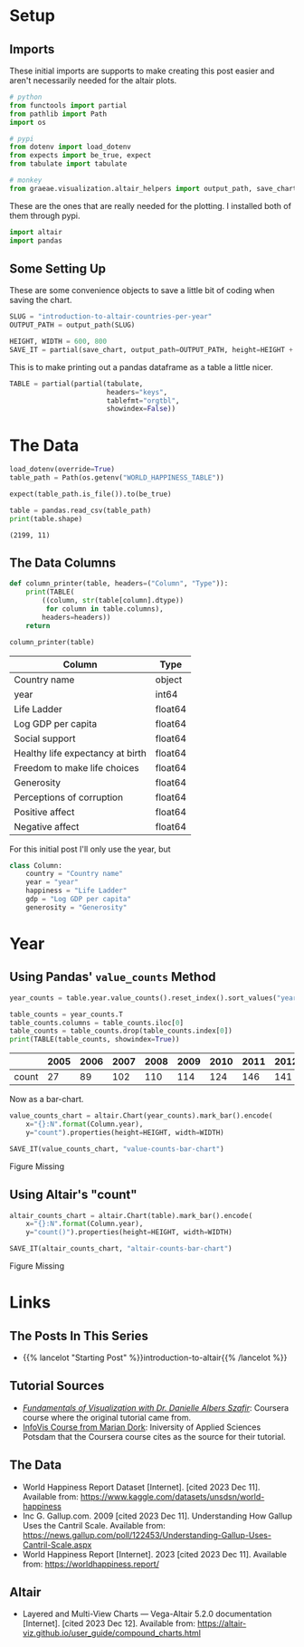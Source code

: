 #+BEGIN_COMMENT
.. title: Introduction To Altair: Countries Per Year
.. slug: introduction-to-altair-countries-per-year
.. date: 2024-03-06 16:57:41 UTC-08:00
.. tags: altair,bowling,visualization
.. category: Visualization
.. link: 
.. description: Continuing the Altair Introduction with a plot of the countries per year.
.. type: text

#+END_COMMENT
#+OPTIONS: ^:{}
#+TOC: headlines 3
#+PROPERTY: header-args :session ~/.local/share/jupyter/runtime/kernel-76c5ec68-5d1a-42ef-884d-8579ffd0de57-ssh.json

#+BEGIN_SRC python :results none :exports none
%load_ext autoreload
%autoreload 2
#+END_SRC

* Setup
** Imports

These initial imports are supports to make creating this post easier and aren't necessarily needed for the altair plots.

#+begin_src python :results none
# python
from functools import partial
from pathlib import Path
import os

# pypi
from dotenv import load_dotenv
from expects import be_true, expect
from tabulate import tabulate

# monkey
from graeae.visualization.altair_helpers import output_path, save_chart
#+end_src

These are the ones that are really needed for the plotting. I installed both of them through pypi.

#+begin_src python :results none
import altair
import pandas
#+end_src

** Some Setting Up

These are some convenience objects to save a little bit of coding when saving the chart.

#+begin_src python :results none
SLUG = "introduction-to-altair-countries-per-year"
OUTPUT_PATH = output_path(SLUG)

HEIGHT, WIDTH = 600, 800
SAVE_IT = partial(save_chart, output_path=OUTPUT_PATH, height=HEIGHT + 100)
#+end_src

This is to make printing out a pandas dataframe as a table a little nicer.

#+begin_src python :results none
TABLE = partial(partial(tabulate,
                        headers="keys",
                        tablefmt="orgtbl",
                        showindex=False))
#+end_src

* The Data

#+begin_src python :results output :exports both
load_dotenv(override=True)
table_path = Path(os.getenv("WORLD_HAPPINESS_TABLE"))

expect(table_path.is_file()).to(be_true)

table = pandas.read_csv(table_path)
print(table.shape)
#+end_src

#+RESULTS:
: (2199, 11)

** The Data Columns

#+begin_src python :results none
def column_printer(table, headers=("Column", "Type")):
    print(TABLE(
        ((column, str(table[column].dtype))
         for column in table.columns),
        headers=headers))
    return
#+end_src

#+begin_src python :results output :exports both
column_printer(table)
#+end_src

| Column                           | Type    |
|----------------------------------+---------|
| Country name                     | object  |
| year                             | int64   |
| Life Ladder                      | float64 |
| Log GDP per capita               | float64 |
| Social support                   | float64 |
| Healthy life expectancy at birth | float64 |
| Freedom to make life choices     | float64 |
| Generosity                       | float64 |
| Perceptions of corruption        | float64 |
| Positive affect                  | float64 |
| Negative affect                  | float64 |

For this initial post I'll only use the year, but 

#+begin_src python :results none
class Column:
    country = "Country name"
    year = "year"
    happiness = "Life Ladder"
    gdp = "Log GDP per capita"
    generosity = "Generosity"
#+end_src

* Year
** Using Pandas' ~value_counts~ Method

#+begin_src python :results none
year_counts = table.year.value_counts().reset_index().sort_values("year")
#+end_src

#+begin_src python :results output :exports both
table_counts = year_counts.T
table_counts.columns = table_counts.iloc[0]
table_counts = table_counts.drop(table_counts.index[0])
print(TABLE(table_counts, showindex=True))
#+end_src

|       |   2005 |   2006 |   2007 |   2008 |   2009 |   2010 |   2011 |   2012 |   2013 |   2014 |   2015 |   2016 |   2017 |   2018 |   2019 |   2020 |   2021 |   2022 |
|-------+--------+--------+--------+--------+--------+--------+--------+--------+--------+--------+--------+--------+--------+--------+--------+--------+--------+--------|
| count |     27 |     89 |    102 |    110 |    114 |    124 |    146 |    141 |    136 |    144 |    142 |    141 |    147 |    141 |    143 |    116 |    122 |    114 |


Now as a bar-chart.

#+begin_src python :results output :exports both
value_counts_chart = altair.Chart(year_counts).mark_bar().encode(
    x="{}:N".format(Column.year),
    y="count").properties(height=HEIGHT, width=WIDTH)

SAVE_IT(value_counts_chart, "value-counts-bar-chart")
#+end_src

#+RESULTS:
#+begin_export html
<object type="text/html" data="value-counts-bar-chart.html" style="width:100%" height=700>
  <p>Figure Missing</p>
</object>
#+end_export

** Using Altair's "count"

#+begin_src python :results output :exports both
altair_counts_chart = altair.Chart(table).mark_bar().encode(
    x="{}:N".format(Column.year),
    y="count()").properties(height=HEIGHT, width=WIDTH)

SAVE_IT(altair_counts_chart, "altair-counts-bar-chart")
#+end_src

#+RESULTS:
#+begin_export html
<object type="text/html" data="altair-counts-bar-chart.html" style="width:100%" height=700>
  <p>Figure Missing</p>
</object>
#+end_export


* Links
** The Posts In This Series

- {{% lancelot "Starting Post" %}}introduction-to-altair{{% /lancelot %}}

** Tutorial Sources
- [[https://www.coursera.org/learn/fundamentals-of-data-visualization/home/week/1][/Fundamentals of Visualization with Dr. Danielle Albers Szafir/]]: Coursera course where the original tutorial came from.
- [[https://infovis.fh-potsdam.de/tutorials/][InfoVis Course from Marian Dork]]: Iniversity of Applied Sciences Potsdam that the Coursera course cites as the source for their tutorial.
** The Data
- World Happiness Report Dataset [Internet]. [cited 2023 Dec 11]. Available from: https://www.kaggle.com/datasets/unsdsn/world-happiness
- Inc G. Gallup.com. 2009 [cited 2023 Dec 11]. Understanding How Gallup Uses the Cantril Scale. Available from: https://news.gallup.com/poll/122453/Understanding-Gallup-Uses-Cantril-Scale.aspx
- World Happiness Report [Internet]. 2023 [cited 2023 Dec 11]. Available from: https://worldhappiness.report/

** Altair
- Layered and Multi-View Charts — Vega-Altair 5.2.0 documentation [Internet]. [cited 2023 Dec 12]. Available from: https://altair-viz.github.io/user_guide/compound_charts.html

